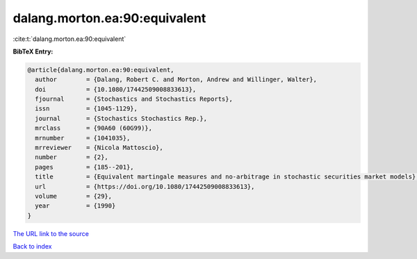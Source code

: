 dalang.morton.ea:90:equivalent
==============================

:cite:t:`dalang.morton.ea:90:equivalent`

**BibTeX Entry:**

.. code-block:: bibtex

   @article{dalang.morton.ea:90:equivalent,
     author        = {Dalang, Robert C. and Morton, Andrew and Willinger, Walter},
     doi           = {10.1080/17442509008833613},
     fjournal      = {Stochastics and Stochastics Reports},
     issn          = {1045-1129},
     journal       = {Stochastics Stochastics Rep.},
     mrclass       = {90A60 (60G99)},
     mrnumber      = {1041035},
     mrreviewer    = {Nicola Mattoscio},
     number        = {2},
     pages         = {185--201},
     title         = {Equivalent martingale measures and no-arbitrage in stochastic securities market models},
     url           = {https://doi.org/10.1080/17442509008833613},
     volume        = {29},
     year          = {1990}
   }
`The URL link to the source <https://doi.org/10.1080/17442509008833613>`_


`Back to index <../By-Cite-Keys.html>`_
